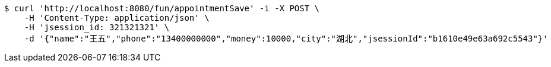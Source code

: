 [source,bash]
----
$ curl 'http://localhost:8080/fun/appointmentSave' -i -X POST \
    -H 'Content-Type: application/json' \
    -H 'jsession_id: 321321321' \
    -d '{"name":"王五","phone":"13400000000","money":10000,"city":"湖北","jsessionId":"b1610e49e63a692c5543"}'
----